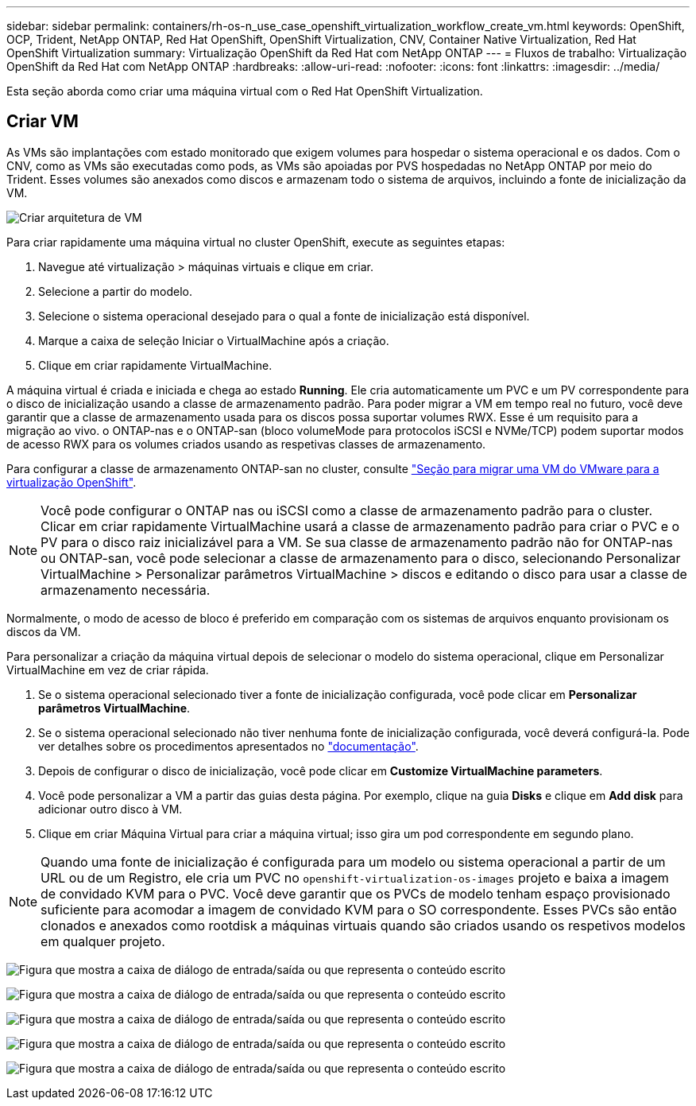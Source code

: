 ---
sidebar: sidebar 
permalink: containers/rh-os-n_use_case_openshift_virtualization_workflow_create_vm.html 
keywords: OpenShift, OCP, Trident, NetApp ONTAP, Red Hat OpenShift, OpenShift Virtualization, CNV, Container Native Virtualization, Red Hat OpenShift Virtualization 
summary: Virtualização OpenShift da Red Hat com NetApp ONTAP 
---
= Fluxos de trabalho: Virtualização OpenShift da Red Hat com NetApp ONTAP
:hardbreaks:
:allow-uri-read: 
:nofooter: 
:icons: font
:linkattrs: 
:imagesdir: ../media/


[role="lead"]
Esta seção aborda como criar uma máquina virtual com o Red Hat OpenShift Virtualization.



== Criar VM

As VMs são implantações com estado monitorado que exigem volumes para hospedar o sistema operacional e os dados. Com o CNV, como as VMs são executadas como pods, as VMs são apoiadas por PVS hospedadas no NetApp ONTAP por meio do Trident. Esses volumes são anexados como discos e armazenam todo o sistema de arquivos, incluindo a fonte de inicialização da VM.

image:redhat_openshift_image52.png["Criar arquitetura de VM"]

Para criar rapidamente uma máquina virtual no cluster OpenShift, execute as seguintes etapas:

. Navegue até virtualização > máquinas virtuais e clique em criar.
. Selecione a partir do modelo.
. Selecione o sistema operacional desejado para o qual a fonte de inicialização está disponível.
. Marque a caixa de seleção Iniciar o VirtualMachine após a criação.
. Clique em criar rapidamente VirtualMachine.


A máquina virtual é criada e iniciada e chega ao estado *Running*. Ele cria automaticamente um PVC e um PV correspondente para o disco de inicialização usando a classe de armazenamento padrão. Para poder migrar a VM em tempo real no futuro, você deve garantir que a classe de armazenamento usada para os discos possa suportar volumes RWX. Esse é um requisito para a migração ao vivo. o ONTAP-nas e o ONTAP-san (bloco volumeMode para protocolos iSCSI e NVMe/TCP) podem suportar modos de acesso RWX para os volumes criados usando as respetivas classes de armazenamento.

Para configurar a classe de armazenamento ONTAP-san no cluster, consulte link:rh-os-n_use_case_openshift_virtualization_workflow_vm_migration_using_mtv.html["Seção para migrar uma VM do VMware para a virtualização OpenShift"].


NOTE: Você pode configurar o ONTAP nas ou iSCSI como a classe de armazenamento padrão para o cluster. Clicar em criar rapidamente VirtualMachine usará a classe de armazenamento padrão para criar o PVC e o PV para o disco raiz inicializável para a VM. Se sua classe de armazenamento padrão não for ONTAP-nas ou ONTAP-san, você pode selecionar a classe de armazenamento para o disco, selecionando Personalizar VirtualMachine > Personalizar parâmetros VirtualMachine > discos e editando o disco para usar a classe de armazenamento necessária.

Normalmente, o modo de acesso de bloco é preferido em comparação com os sistemas de arquivos enquanto provisionam os discos da VM.

Para personalizar a criação da máquina virtual depois de selecionar o modelo do sistema operacional, clique em Personalizar VirtualMachine em vez de criar rápida.

. Se o sistema operacional selecionado tiver a fonte de inicialização configurada, você pode clicar em *Personalizar parâmetros VirtualMachine*.
. Se o sistema operacional selecionado não tiver nenhuma fonte de inicialização configurada, você deverá configurá-la. Pode ver detalhes sobre os procedimentos apresentados no link:https://docs.openshift.com/container-platform/4.14/virt/virtual_machines/creating_vms_custom/virt-creating-vms-from-custom-images-overview.html["documentação"].
. Depois de configurar o disco de inicialização, você pode clicar em *Customize VirtualMachine parameters*.
. Você pode personalizar a VM a partir das guias desta página. Por exemplo, clique na guia *Disks* e clique em *Add disk* para adicionar outro disco à VM.
. Clique em criar Máquina Virtual para criar a máquina virtual; isso gira um pod correspondente em segundo plano.



NOTE: Quando uma fonte de inicialização é configurada para um modelo ou sistema operacional a partir de um URL ou de um Registro, ele cria um PVC no `openshift-virtualization-os-images` projeto e baixa a imagem de convidado KVM para o PVC. Você deve garantir que os PVCs de modelo tenham espaço provisionado suficiente para acomodar a imagem de convidado KVM para o SO correspondente. Esses PVCs são então clonados e anexados como rootdisk a máquinas virtuais quando são criados usando os respetivos modelos em qualquer projeto.

image:rh-os-n_use_case_vm_create_1.png["Figura que mostra a caixa de diálogo de entrada/saída ou que representa o conteúdo escrito"]

image:rh-os-n_use_case_vm_create_2.png["Figura que mostra a caixa de diálogo de entrada/saída ou que representa o conteúdo escrito"]

image:rh-os-n_use_case_vm_create_3.png["Figura que mostra a caixa de diálogo de entrada/saída ou que representa o conteúdo escrito"]

image:rh-os-n_use_case_vm_create_4.png["Figura que mostra a caixa de diálogo de entrada/saída ou que representa o conteúdo escrito"]

image:rh-os-n_use_case_vm_create_5.png["Figura que mostra a caixa de diálogo de entrada/saída ou que representa o conteúdo escrito"]
